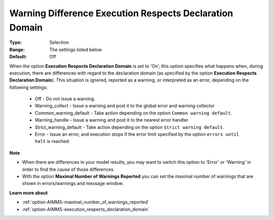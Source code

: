 

.. _option-AIMMS-warning_difference_execution_respects_declaration_domain:


Warning Difference Execution Respects Declaration Domain
========================================================

:Type: 	Selection	
:Range:	The settings listed below	
:Default:	Off	



When the option **Execution Respects Declaration Domain** is set to 'On',
this option specifies what happens when, during execution, there are differences with regard to the declaration
domain (as specified by the option **Execution Respects Declaration Domain**). This situation is ignored,
reported as a warning, or interpreted as an error, depending on the following settings:


    *	Off					- Do not issue a warning.
    *	Warning_collect			- Issue a warning and post it to the global error and warning collector
    *	Common_warning_default		- Take action depending on the option ``Common warning default``.
    *	Warning_handle			- Issue a warning and post it to the nearest error handler
    *	Strict_warning_default		- Take action depending on the option ``Strict warning default``.
    *	Error				- Issue an error, and execution stops if the error limit specified by the option ``errors until halt`` is reached.


**Note** 

*	When there are differences in your model results, you may want to switch this option to 'Error' or 'Warning' in order to find the cause of those differences.
*	With the option **Maximal Number of Warnings Reported**  you can set the maximal number of warnings that are shown in errors/warnings and message window.


**Learn more about** 

*	:ref:`option-AIMMS-maximal_number_of_warnings_reported` 
*   :ref:`option-AIMMS-execution_respects_declaration_domain` 

